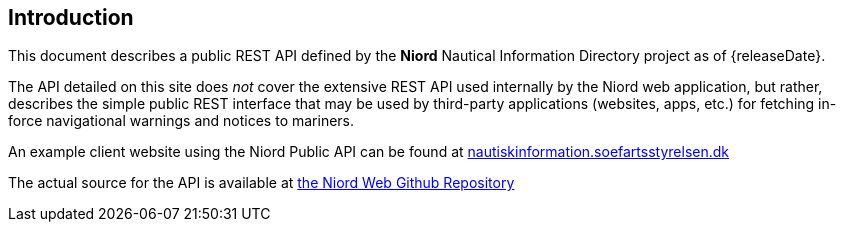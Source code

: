 == Introduction

This document describes a public REST API defined by the *Niord* Nautical Information Directory
project as of {releaseDate}.

The API detailed on this site does _not_ cover the extensive REST API used internally by the Niord web application,
but rather, describes the simple public REST interface that may be used by third-party applications
(websites, apps, etc.) for fetching in-force navigational warnings and notices to mariners.

An example client website using the Niord Public API can be found at
https://nautiskinformation.soefartsstyrelsen.dk/#/messages/map[nautiskinformation.soefartsstyrelsen.dk]

The actual source for the API is available at
https://github.com/NiordOrg/niord/tree/master/niord-web[the Niord Web Github Repository]

